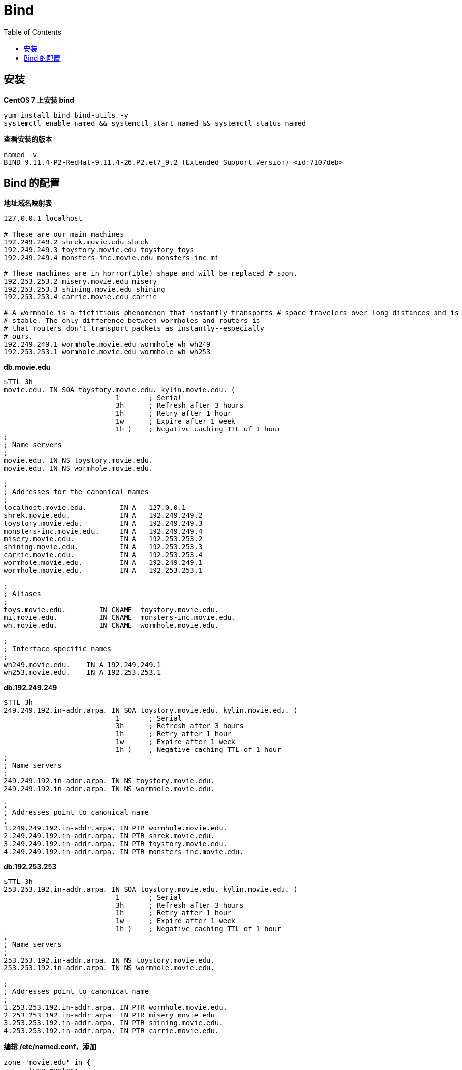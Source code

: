 = Bind
:toc: manual

== 安装

[source, bash]
.*CentOS 7 上安装 bind*
----
yum install bind bind-utils -y
systemctl enable named && systemctl start named && systemctl status named
----

[source, bash]
.*查看安装的版本*
----
named -v
BIND 9.11.4-P2-RedHat-9.11.4-26.P2.el7_9.2 (Extended Support Version) <id:7107deb>
----

== Bind 的配置

[source, bash]
.*地址域名映射表*
----
127.0.0.1 localhost

# These are our main machines
192.249.249.2 shrek.movie.edu shrek
192.249.249.3 toystory.movie.edu toystory toys 
192.249.249.4 monsters-inc.movie.edu monsters-inc mi

# These machines are in horror(ible) shape and will be replaced # soon.
192.253.253.2 misery.movie.edu misery 
192.253.253.3 shining.movie.edu shining 
192.253.253.4 carrie.movie.edu carrie

# A wormhole is a fictitious phenomenon that instantly transports # space travelers over long distances and is not known to be
# stable. The only difference between wormholes and routers is
# that routers don't transport packets as instantly--especially
# ours.
192.249.249.1 wormhole.movie.edu wormhole wh wh249 
192.253.253.1 wormhole.movie.edu wormhole wh wh253
----

[source, bash]
.*db.movie.edu*
----
$TTL 3h
movie.edu. IN SOA toystory.movie.edu. kylin.movie.edu. (
                           1       ; Serial
                           3h      ; Refresh after 3 hours
                           1h      ; Retry after 1 hour
                           1w      ; Expire after 1 week
                           1h )    ; Negative caching TTL of 1 hour
;
; Name servers
;
movie.edu. IN NS toystory.movie.edu.
movie.edu. IN NS wormhole.movie.edu.

;
; Addresses for the canonical names 
;
localhost.movie.edu.        IN A   127.0.0.1
shrek.movie.edu.            IN A   192.249.249.2
toystory.movie.edu.         IN A   192.249.249.3
monsters-inc.movie.edu.     IN A   192.249.249.4
misery.movie.edu.           IN A   192.253.253.2
shining.movie.edu.          IN A   192.253.253.3
carrie.movie.edu.           IN A   192.253.253.4
wormhole.movie.edu.         IN A   192.249.249.1
wormhole.movie.edu.         IN A   192.253.253.1

;
; Aliases
;
toys.movie.edu.        IN CNAME  toystory.movie.edu.
mi.movie.edu.          IN CNAME  monsters-inc.movie.edu.
wh.movie.edu.          IN CNAME  wormhole.movie.edu.

;
; Interface specific names
;
wh249.movie.edu.    IN A 192.249.249.1
wh253.movie.edu.    IN A 192.253.253.1
----

[source, bash]
.*db.192.249.249*
----
$TTL 3h
249.249.192.in-addr.arpa. IN SOA toystory.movie.edu. kylin.movie.edu. (
                           1       ; Serial
                           3h      ; Refresh after 3 hours
                           1h      ; Retry after 1 hour
                           1w      ; Expire after 1 week
                           1h )    ; Negative caching TTL of 1 hour
;
; Name servers
;
249.249.192.in-addr.arpa. IN NS toystory.movie.edu.
249.249.192.in-addr.arpa. IN NS wormhole.movie.edu.

;
; Addresses point to canonical name 
;
1.249.249.192.in-addr.arpa. IN PTR wormhole.movie.edu.
2.249.249.192.in-addr.arpa. IN PTR shrek.movie.edu.
3.249.249.192.in-addr.arpa. IN PTR toystory.movie.edu.
4.249.249.192.in-addr.arpa. IN PTR monsters-inc.movie.edu.
----

[source, bash]
.*db.192.253.253*
----
$TTL 3h
253.253.192.in-addr.arpa. IN SOA toystory.movie.edu. kylin.movie.edu. (
                           1       ; Serial
                           3h      ; Refresh after 3 hours
                           1h      ; Retry after 1 hour
                           1w      ; Expire after 1 week
                           1h )    ; Negative caching TTL of 1 hour
;
; Name servers
;
253.253.192.in-addr.arpa. IN NS toystory.movie.edu.
253.253.192.in-addr.arpa. IN NS wormhole.movie.edu.

;
; Addresses point to canonical name 
;
1.253.253.192.in-addr.arpa. IN PTR wormhole.movie.edu.
2.253.253.192.in-addr.arpa. IN PTR misery.movie.edu.
3.253.253.192.in-addr.arpa. IN PTR shining.movie.edu.
4.253.253.192.in-addr.arpa. IN PTR carrie.movie.edu.
----

[source, bash]
.*编辑 /etc/named.conf，添加*
----
zone "movie.edu" in {
      type master;
      file "db.movie.edu";
};

zone "249.249.192.in-addr.arpa" in {
      type master;
      file "db.192.249.249";
};

zone "253.253.192.in-addr.arpa" in {
      type master;
      file "db.192.253.253";
};

zone "0.0.127.in-addr.arpa" in {
      type master;
      file "db.127.0.0";
};
----

[source, bash]
.*测试*
----
$ nslookup carrie.movie.edu 192.249.249.147
Server:		192.249.249.147
Address:	192.249.249.147#53

Name:	carrie.movie.edu
Address: 192.253.253.4
----

[source, bash]
.**
----

----

[source, bash]
.**
----

----

[source, bash]
.**
----

----
